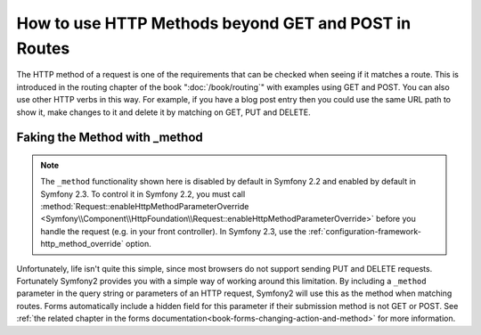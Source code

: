 .. index::
   single: Routing; methods

How to use HTTP Methods beyond GET and POST in Routes
=====================================================

The HTTP method of a request is one of the requirements that can be checked
when seeing if it matches a route. This is introduced in the routing chapter
of the book ":doc:`/book/routing`" with examples using GET and POST. You can
also use other HTTP verbs in this way. For example, if you have a blog post
entry then you could use the same URL path to show it, make changes to it and
delete it by matching on GET, PUT and DELETE.

.. configuration-block::

    .. code-block:: yaml

        blog_show:
            path:     /blog/{slug}
            defaults: { _controller: AcmeDemoBundle:Blog:show }
            methods:   [GET]

        blog_update:
            path:     /blog/{slug}
            defaults: { _controller: AcmeDemoBundle:Blog:update }
            methods:   [PUT]

        blog_delete:
            path:     /blog/{slug}
            defaults: { _controller: AcmeDemoBundle:Blog:delete }
            methods:   [DELETE]

    .. code-block:: xml

        <?xml version="1.0" encoding="UTF-8" ?>

        <routes xmlns="http://symfony.com/schema/routing"
            xmlns:xsi="http://www.w3.org/2001/XMLSchema-instance"
            xsi:schemaLocation="http://symfony.com/schema/routing http://symfony.com/schema/routing/routing-1.0.xsd">

            <route id="blog_show" path="/blog/{slug}" methods="GET">
                <default key="_controller">AcmeDemoBundle:Blog:show</default>
            </route>

            <route id="blog_update" path="/blog/{slug}" methods="PUT">
                <default key="_controller">AcmeDemoBundle:Blog:update</default>
            </route>

            <route id="blog_delete" path="/blog/{slug}" methods="DELETE">
                <default key="_controller">AcmeDemoBundle:Blog:delete</default>
            </route>
        </routes>

    .. code-block:: php

        use Symfony\Component\Routing\RouteCollection;
        use Symfony\Component\Routing\Route;

        $collection = new RouteCollection();
        $collection->add('blog_show', new Route('/blog/{slug}', array(
            '_controller' => 'AcmeDemoBundle:Blog:show',
        ), array(), array(), '', array(), array('GET')));

        $collection->add('blog_update', new Route('/blog/{slug}', array(
            '_controller' => 'AcmeDemoBundle:Blog:update',
        ), array(), array(), '', array(), array('PUT')));

        $collection->add('blog_delete', new Route('/blog/{slug}', array(
            '_controller' => 'AcmeDemoBundle:Blog:delete',
        ), array(), array(), '', array('DELETE')));

        return $collection;

    .. code-block:: php-annotations

        use Sensio\Bundle\FrameworkExtraBundle\Configuration\Route;
        use Sensio\Bundle\FrameworkExtraBundle\Configuration\Method;

        class DemoController
        {
            /**
             * @Route("/blog/{slug}", name="blog_show")
             * @Method("GET")
             */
            public function showAction($slug)
            {
                // ...
            }

            /**
             * @Route("/blog/{slug}", name="blog_update")
             * @Method("PUT")
             */
            public function updateAction($slug)
            {
                // ...
            }

            /**
             * @Route("/blog/{slug}", name="blog_delete")
             * @Method("DELETE")
             */
            public function deleteAction($slug)
            {
                // ...
            }
        }

Faking the Method with _method
------------------------------

.. note::

    The ``_method`` functionality shown here is disabled by default in Symfony 2.2
    and enabled by default in Symfony 2.3. To control it in Symfony 2.2, you
    must call :method:`Request::enableHttpMethodParameterOverride <Symfony\\Component\\HttpFoundation\\Request::enableHttpMethodParameterOverride>` 
    before you handle the request (e.g. in your front controller). In Symfony
    2.3, use the :ref:`configuration-framework-http_method_override` option.

Unfortunately, life isn't quite this simple, since most browsers do not
support sending PUT and DELETE requests. Fortunately Symfony2 provides you
with a simple way of working around this limitation. By including a ``_method``
parameter in the query string or parameters of an HTTP request, Symfony2 will
use this as the method when matching routes. Forms automatically include a
hidden field for this parameter if their submission method is not GET or POST.
See :ref:`the related chapter in the forms documentation<book-forms-changing-action-and-method>`
for more information.
